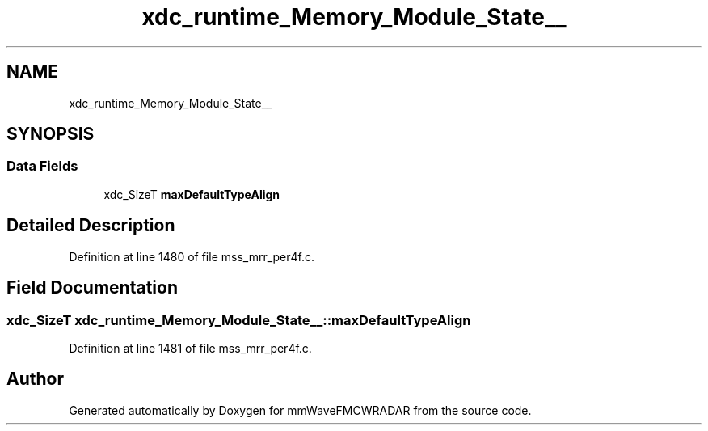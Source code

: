 .TH "xdc_runtime_Memory_Module_State__" 3 "Wed May 20 2020" "Version 1.0" "mmWaveFMCWRADAR" \" -*- nroff -*-
.ad l
.nh
.SH NAME
xdc_runtime_Memory_Module_State__
.SH SYNOPSIS
.br
.PP
.SS "Data Fields"

.in +1c
.ti -1c
.RI "xdc_SizeT \fBmaxDefaultTypeAlign\fP"
.br
.in -1c
.SH "Detailed Description"
.PP 
Definition at line 1480 of file mss_mrr_per4f\&.c\&.
.SH "Field Documentation"
.PP 
.SS "xdc_SizeT xdc_runtime_Memory_Module_State__::maxDefaultTypeAlign"

.PP
Definition at line 1481 of file mss_mrr_per4f\&.c\&.

.SH "Author"
.PP 
Generated automatically by Doxygen for mmWaveFMCWRADAR from the source code\&.
